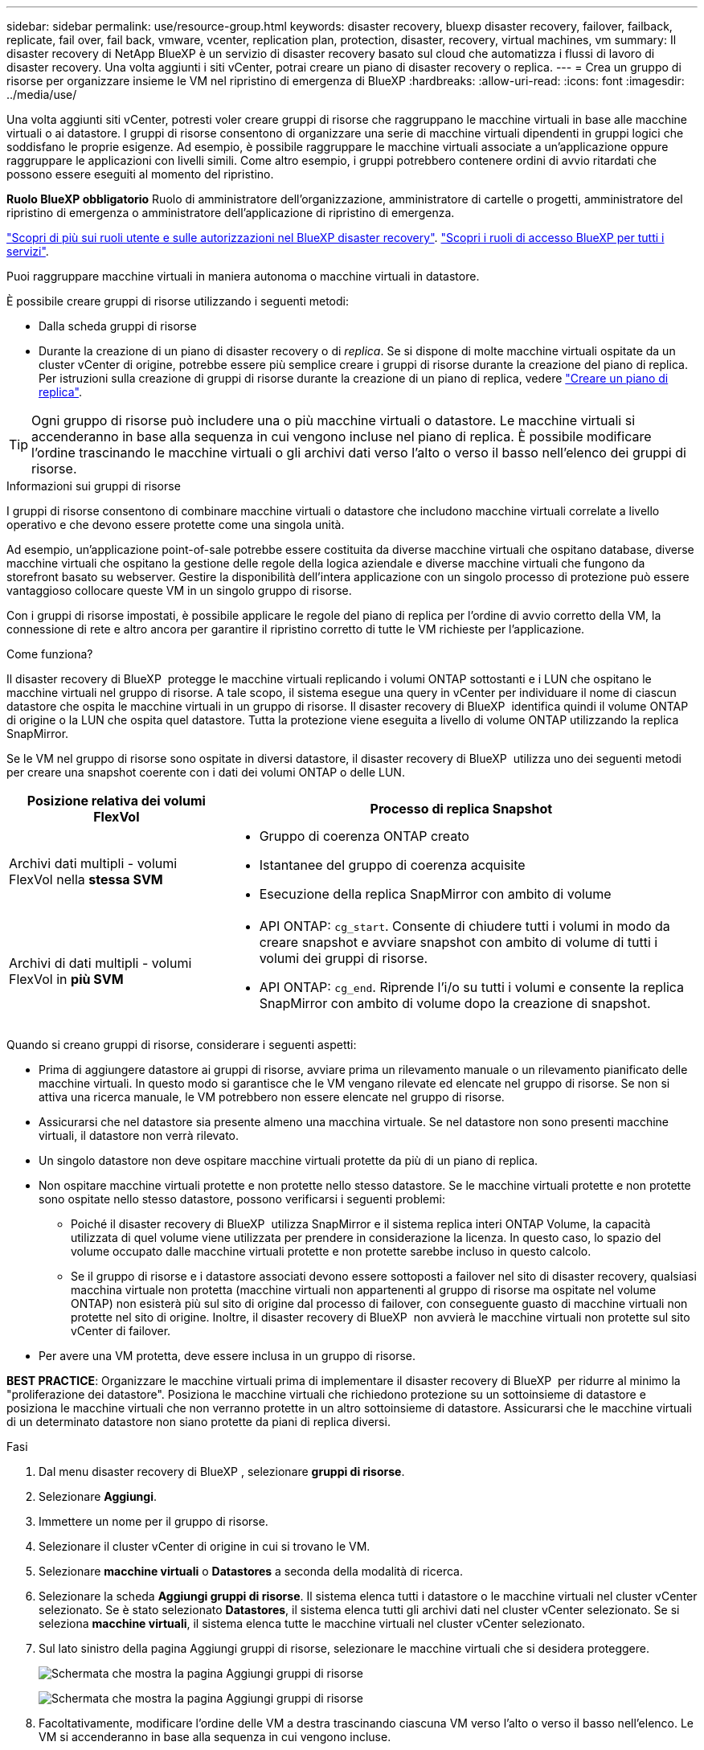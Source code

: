 ---
sidebar: sidebar 
permalink: use/resource-group.html 
keywords: disaster recovery, bluexp disaster recovery, failover, failback, replicate, fail over, fail back, vmware, vcenter, replication plan, protection, disaster, recovery, virtual machines, vm 
summary: Il disaster recovery di NetApp BlueXP è un servizio di disaster recovery basato sul cloud che automatizza i flussi di lavoro di disaster recovery. Una volta aggiunti i siti vCenter, potrai creare un piano di disaster recovery o replica. 
---
= Crea un gruppo di risorse per organizzare insieme le VM nel ripristino di emergenza di BlueXP
:hardbreaks:
:allow-uri-read: 
:icons: font
:imagesdir: ../media/use/


[role="lead"]
Una volta aggiunti siti vCenter, potresti voler creare gruppi di risorse che raggruppano le macchine virtuali in base alle macchine virtuali o ai datastore. I gruppi di risorse consentono di organizzare una serie di macchine virtuali dipendenti in gruppi logici che soddisfano le proprie esigenze. Ad esempio, è possibile raggruppare le macchine virtuali associate a un'applicazione oppure raggruppare le applicazioni con livelli simili. Come altro esempio, i gruppi potrebbero contenere ordini di avvio ritardati che possono essere eseguiti al momento del ripristino.

*Ruolo BlueXP obbligatorio* Ruolo di amministratore dell'organizzazione, amministratore di cartelle o progetti, amministratore del ripristino di emergenza o amministratore dell'applicazione di ripristino di emergenza.

link:../reference/dr-reference-roles.html["Scopri di più sui ruoli utente e sulle autorizzazioni nel BlueXP disaster recovery"]. https://docs.netapp.com/us-en/bluexp-setup-admin/reference-iam-predefined-roles.html["Scopri i ruoli di accesso BlueXP per tutti i servizi"^].

Puoi raggruppare macchine virtuali in maniera autonoma o macchine virtuali in datastore.

È possibile creare gruppi di risorse utilizzando i seguenti metodi:

* Dalla scheda gruppi di risorse
* Durante la creazione di un piano di disaster recovery o di _replica_. Se si dispone di molte macchine virtuali ospitate da un cluster vCenter di origine, potrebbe essere più semplice creare i gruppi di risorse durante la creazione del piano di replica. Per istruzioni sulla creazione di gruppi di risorse durante la creazione di un piano di replica, vedere link:drplan-create.html["Creare un piano di replica"].



TIP: Ogni gruppo di risorse può includere una o più macchine virtuali o datastore. Le macchine virtuali si accenderanno in base alla sequenza in cui vengono incluse nel piano di replica. È possibile modificare l'ordine trascinando le macchine virtuali o gli archivi dati verso l'alto o verso il basso nell'elenco dei gruppi di risorse.

.Informazioni sui gruppi di risorse
I gruppi di risorse consentono di combinare macchine virtuali o datastore che includono macchine virtuali correlate a livello operativo e che devono essere protette come una singola unità.

Ad esempio, un'applicazione point-of-sale potrebbe essere costituita da diverse macchine virtuali che ospitano database, diverse macchine virtuali che ospitano la gestione delle regole della logica aziendale e diverse macchine virtuali che fungono da storefront basato su webserver. Gestire la disponibilità dell'intera applicazione con un singolo processo di protezione può essere vantaggioso collocare queste VM in un singolo gruppo di risorse.

Con i gruppi di risorse impostati, è possibile applicare le regole del piano di replica per l'ordine di avvio corretto della VM, la connessione di rete e altro ancora per garantire il ripristino corretto di tutte le VM richieste per l'applicazione.

.Come funziona?
Il disaster recovery di BlueXP  protegge le macchine virtuali replicando i volumi ONTAP sottostanti e i LUN che ospitano le macchine virtuali nel gruppo di risorse. A tale scopo, il sistema esegue una query in vCenter per individuare il nome di ciascun datastore che ospita le macchine virtuali in un gruppo di risorse. Il disaster recovery di BlueXP  identifica quindi il volume ONTAP di origine o la LUN che ospita quel datastore. Tutta la protezione viene eseguita a livello di volume ONTAP utilizzando la replica SnapMirror.

Se le VM nel gruppo di risorse sono ospitate in diversi datastore, il disaster recovery di BlueXP  utilizza uno dei seguenti metodi per creare una snapshot coerente con i dati dei volumi ONTAP o delle LUN.

[cols="30,65a"]
|===
| Posizione relativa dei volumi FlexVol | Processo di replica Snapshot 


| Archivi dati multipli - volumi FlexVol nella *stessa SVM*  a| 
* Gruppo di coerenza ONTAP creato
* Istantanee del gruppo di coerenza acquisite
* Esecuzione della replica SnapMirror con ambito di volume




| Archivi di dati multipli - volumi FlexVol in *più SVM*  a| 
* API ONTAP: `cg_start`. Consente di chiudere tutti i volumi in modo da creare snapshot e avviare snapshot con ambito di volume di tutti i volumi dei gruppi di risorse.
* API ONTAP: `cg_end`. Riprende l'i/o su tutti i volumi e consente la replica SnapMirror con ambito di volume dopo la creazione di snapshot.


|===
Quando si creano gruppi di risorse, considerare i seguenti aspetti:

* Prima di aggiungere datastore ai gruppi di risorse, avviare prima un rilevamento manuale o un rilevamento pianificato delle macchine virtuali. In questo modo si garantisce che le VM vengano rilevate ed elencate nel gruppo di risorse. Se non si attiva una ricerca manuale, le VM potrebbero non essere elencate nel gruppo di risorse.
* Assicurarsi che nel datastore sia presente almeno una macchina virtuale. Se nel datastore non sono presenti macchine virtuali, il datastore non verrà rilevato.
* Un singolo datastore non deve ospitare macchine virtuali protette da più di un piano di replica.
* Non ospitare macchine virtuali protette e non protette nello stesso datastore. Se le macchine virtuali protette e non protette sono ospitate nello stesso datastore, possono verificarsi i seguenti problemi:
+
** Poiché il disaster recovery di BlueXP  utilizza SnapMirror e il sistema replica interi ONTAP Volume, la capacità utilizzata di quel volume viene utilizzata per prendere in considerazione la licenza. In questo caso, lo spazio del volume occupato dalle macchine virtuali protette e non protette sarebbe incluso in questo calcolo.
** Se il gruppo di risorse e i datastore associati devono essere sottoposti a failover nel sito di disaster recovery, qualsiasi macchina virtuale non protetta (macchine virtuali non appartenenti al gruppo di risorse ma ospitate nel volume ONTAP) non esisterà più sul sito di origine dal processo di failover, con conseguente guasto di macchine virtuali non protette nel sito di origine. Inoltre, il disaster recovery di BlueXP  non avvierà le macchine virtuali non protette sul sito vCenter di failover.


* Per avere una VM protetta, deve essere inclusa in un gruppo di risorse.


*BEST PRACTICE*: Organizzare le macchine virtuali prima di implementare il disaster recovery di BlueXP  per ridurre al minimo la "proliferazione dei datastore". Posiziona le macchine virtuali che richiedono protezione su un sottoinsieme di datastore e posiziona le macchine virtuali che non verranno protette in un altro sottoinsieme di datastore. Assicurarsi che le macchine virtuali di un determinato datastore non siano protette da piani di replica diversi.

.Fasi
. Dal menu disaster recovery di BlueXP , selezionare *gruppi di risorse*.
. Selezionare *Aggiungi*.
. Immettere un nome per il gruppo di risorse.
. Selezionare il cluster vCenter di origine in cui si trovano le VM.
. Selezionare *macchine virtuali* o *Datastores* a seconda della modalità di ricerca.
. Selezionare la scheda *Aggiungi gruppi di risorse*. Il sistema elenca tutti i datastore o le macchine virtuali nel cluster vCenter selezionato. Se è stato selezionato *Datastores*, il sistema elenca tutti gli archivi dati nel cluster vCenter selezionato. Se si seleziona *macchine virtuali*, il sistema elenca tutte le macchine virtuali nel cluster vCenter selezionato.
. Sul lato sinistro della pagina Aggiungi gruppi di risorse, selezionare le macchine virtuali che si desidera proteggere.
+
image:dr-resource-groups-add.png["Schermata che mostra la pagina Aggiungi gruppi di risorse"]

+
image:dr-resource-groups-datastores-add.png["Schermata che mostra la pagina Aggiungi gruppi di risorse"]

. Facoltativamente, modificare l'ordine delle VM a destra trascinando ciascuna VM verso l'alto o verso il basso nell'elenco. Le VM si accenderanno in base alla sequenza in cui vengono incluse.
. Selezionare *Aggiungi*.

